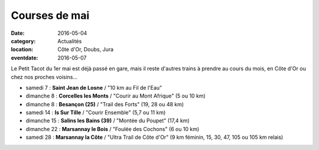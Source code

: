 Courses de mai
==============

:date: 2016-05-04
:category: Actualités
:location: Côte d'Or, Doubs, Jura
:eventdate: 2016-05-07

Le Petit Tacot du 1er mai est déjà passé en gare, mais il reste d'autres trains à prendre au cours du mois, en Côte d'Or ou chez nos proches voisins...

- samedi 7 : **Saint Jean de Losne** / "10 km au Fil de l'Eau"
- dimanche 8 : **Corcelles les Monts** / "Courir au Mont Afrique" (5 ou 10 km)
- dimanche 8 : **Besançon (25)** / "Trail des Forts" (19, 28 ou 48 km)
- samedi 14 : **Is Sur Tille** / "Courir Ensemble" (5,7 ou 11 km)
- dimanche 15 : **Salins les Bains (39)** / "Montée du Poupet" (17,4 km)
- dimanche 22 : **Marsannay le Bois** / "Foulée des Cochons" (6 ou 10 km)
- samedi 28 : **Marsannay la Côte** / "Ultra Trail de Côte d'Or" (9 km féminin, 15, 30, 47, 105 ou 105 km relais)
